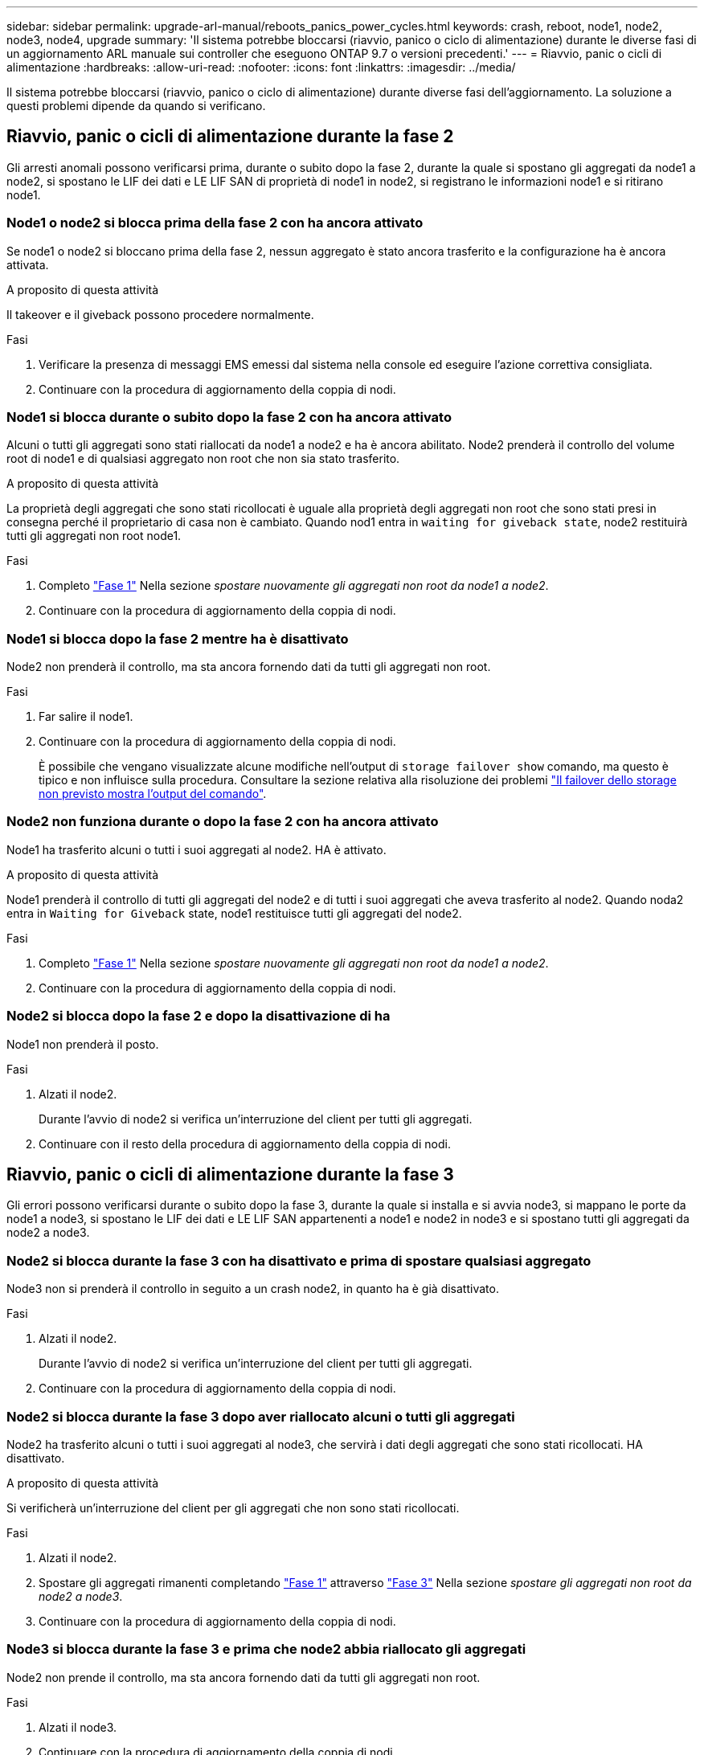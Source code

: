 ---
sidebar: sidebar 
permalink: upgrade-arl-manual/reboots_panics_power_cycles.html 
keywords: crash, reboot, node1, node2, node3, node4, upgrade 
summary: 'Il sistema potrebbe bloccarsi (riavvio, panico o ciclo di alimentazione) durante le diverse fasi di un aggiornamento ARL manuale sui controller che eseguono ONTAP 9.7 o versioni precedenti.' 
---
= Riavvio, panic o cicli di alimentazione
:hardbreaks:
:allow-uri-read: 
:nofooter: 
:icons: font
:linkattrs: 
:imagesdir: ../media/


[role="lead"]
Il sistema potrebbe bloccarsi (riavvio, panico o ciclo di alimentazione) durante diverse fasi dell'aggiornamento. La soluzione a questi problemi dipende da quando si verificano.



== Riavvio, panic o cicli di alimentazione durante la fase 2

Gli arresti anomali possono verificarsi prima, durante o subito dopo la fase 2, durante la quale si spostano gli aggregati da node1 a node2, si spostano le LIF dei dati e LE LIF SAN di proprietà di node1 in node2, si registrano le informazioni node1 e si ritirano node1.



=== Node1 o node2 si blocca prima della fase 2 con ha ancora attivato

Se node1 o node2 si bloccano prima della fase 2, nessun aggregato è stato ancora trasferito e la configurazione ha è ancora attivata.

.A proposito di questa attività
Il takeover e il giveback possono procedere normalmente.

.Fasi
. Verificare la presenza di messaggi EMS emessi dal sistema nella console ed eseguire l'azione correttiva consigliata.
. Continuare con la procedura di aggiornamento della coppia di nodi.




=== Node1 si blocca durante o subito dopo la fase 2 con ha ancora attivato

Alcuni o tutti gli aggregati sono stati riallocati da node1 a node2 e ha è ancora abilitato. Node2 prenderà il controllo del volume root di node1 e di qualsiasi aggregato non root che non sia stato trasferito.

.A proposito di questa attività
La proprietà degli aggregati che sono stati ricollocati è uguale alla proprietà degli aggregati non root che sono stati presi in consegna perché il proprietario di casa non è cambiato. Quando nod1 entra in `waiting for giveback state`, node2 restituirà tutti gli aggregati non root node1.

.Fasi
. Completo link:relocate_non_root_aggr_node1_node2.html#step1["Fase 1"] Nella sezione _spostare nuovamente gli aggregati non root da node1 a node2_.
. Continuare con la procedura di aggiornamento della coppia di nodi.




=== Node1 si blocca dopo la fase 2 mentre ha è disattivato

Node2 non prenderà il controllo, ma sta ancora fornendo dati da tutti gli aggregati non root.

.Fasi
. Far salire il node1.
. Continuare con la procedura di aggiornamento della coppia di nodi.
+
È possibile che vengano visualizzate alcune modifiche nell'output di `storage failover show` comando, ma questo è tipico e non influisce sulla procedura. Consultare la sezione relativa alla risoluzione dei problemi link:issues_multiple_stages_of_procedure.html#storage-failover-command["Il failover dello storage non previsto mostra l'output del comando"].





=== Node2 non funziona durante o dopo la fase 2 con ha ancora attivato

Node1 ha trasferito alcuni o tutti i suoi aggregati al node2. HA è attivato.

.A proposito di questa attività
Node1 prenderà il controllo di tutti gli aggregati del node2 e di tutti i suoi aggregati che aveva trasferito al node2. Quando noda2 entra in `Waiting for Giveback` state, node1 restituisce tutti gli aggregati del node2.

.Fasi
. Completo link:relocate_non_root_aggr_node1_node2.html#step1["Fase 1"] Nella sezione _spostare nuovamente gli aggregati non root da node1 a node2_.
. Continuare con la procedura di aggiornamento della coppia di nodi.




=== Node2 si blocca dopo la fase 2 e dopo la disattivazione di ha

Node1 non prenderà il posto.

.Fasi
. Alzati il node2.
+
Durante l'avvio di node2 si verifica un'interruzione del client per tutti gli aggregati.

. Continuare con il resto della procedura di aggiornamento della coppia di nodi.




== Riavvio, panic o cicli di alimentazione durante la fase 3

Gli errori possono verificarsi durante o subito dopo la fase 3, durante la quale si installa e si avvia node3, si mappano le porte da node1 a node3, si spostano le LIF dei dati e LE LIF SAN appartenenti a node1 e node2 in node3 e si spostano tutti gli aggregati da node2 a node3.



=== Node2 si blocca durante la fase 3 con ha disattivato e prima di spostare qualsiasi aggregato

Node3 non si prenderà il controllo in seguito a un crash node2, in quanto ha è già disattivato.

.Fasi
. Alzati il node2.
+
Durante l'avvio di node2 si verifica un'interruzione del client per tutti gli aggregati.

. Continuare con la procedura di aggiornamento della coppia di nodi.




=== Node2 si blocca durante la fase 3 dopo aver riallocato alcuni o tutti gli aggregati

Node2 ha trasferito alcuni o tutti i suoi aggregati al node3, che servirà i dati degli aggregati che sono stati ricollocati. HA disattivato.

.A proposito di questa attività
Si verificherà un'interruzione del client per gli aggregati che non sono stati ricollocati.

.Fasi
. Alzati il node2.
. Spostare gli aggregati rimanenti completando link:relocate_non_root_aggr_node2_node3.html#step1["Fase 1"] attraverso link:relocate_non_root_aggr_node2_node3.html#step3["Fase 3"] Nella sezione _spostare gli aggregati non root da node2 a node3_.
. Continuare con la procedura di aggiornamento della coppia di nodi.




=== Node3 si blocca durante la fase 3 e prima che node2 abbia riallocato gli aggregati

Node2 non prende il controllo, ma sta ancora fornendo dati da tutti gli aggregati non root.

.Fasi
. Alzati il node3.
. Continuare con la procedura di aggiornamento della coppia di nodi.




=== Node3 si blocca durante la fase 3 durante il trasferimento dell'aggregato

Se il nodo 3 si blocca mentre il nodo 2 sta spostando gli aggregati al nodo 3, il nodo 2 interrompe il trasferimento degli aggregati rimanenti.

.A proposito di questa attività
Node2 continua a servire gli aggregati rimanenti, ma gli aggregati che erano già stati ricollocati in node3 incontrano un'interruzione del client durante l'avvio di node3.

.Fasi
. Alzati il node3.
. Completo link:relocate_non_root_aggr_node2_node3.html#step3["Fase 3"] Sempre nella sezione _spostare gli aggregati non root da node2 a node3_.
. Continuare con la procedura di aggiornamento della coppia di nodi.




=== Node3 non riesce ad avviarsi dopo il blocco nella fase 3

A causa di un guasto catastrofico, il node3 non può essere avviato in seguito a un crash durante la fase 3.

.Fase
. Contattare il supporto tecnico.




=== Node2 si blocca dopo la fase 3 ma prima della fase 5

Node3 continua a fornire dati per tutti gli aggregati. La coppia ha è disattivata.

.Fasi
. Alzati il node2.
. Continuare con la procedura di aggiornamento della coppia di nodi.




=== Node3 si blocca dopo la fase 3 ma prima della fase 5

Node3 si blocca dopo la fase 3 ma prima della fase 5. La coppia ha è disattivata.

.Fasi
. Alzati il node3.
+
Si verificherà un'interruzione del servizio client per tutti gli aggregati.

. Continuare con la procedura di aggiornamento della coppia di nodi.




== Riavvio, panic o cicli di alimentazione durante la fase 5

I crash possono verificarsi durante la fase 5, in cui si installa e si avvia node4, si mappano le porte da node2 a node4, si spostano le LIF dei dati e LE LIF SAN appartenenti a node2 da node3 a node4 e si spostano tutti gli aggregati di node2 da node3 a node4.



=== Node3 si blocca durante la fase 5

Node3 ha trasferito alcuni o tutti gli aggregati del node2 al node4. Node4 non prende il controllo, ma continua a servire aggregati non root che node3 ha già trasferito. La coppia ha è disattivata.

.A proposito di questa attività
Si verifica un'interruzione per il resto degli aggregati fino a quando il node3 non viene riavviato.

.Fasi
. Alzati il node3.
. Riallocare gli aggregati rimanenti che appartenevano al node2 ripetendo link:relocate_node2_non_root_aggr_node3_node4.html#man_relocate_3_4_Step1["Fase 1"] attraverso link:relocate_node2_non_root_aggr_node3_node4.html#step3["Fase 3"] Nella sezione _spostare gli aggregati non root di node2 da node3 a node4_.
. Continuare con la procedura di aggiornamento della coppia di nodi.




=== Node4 si blocca durante la fase 5

Node3 ha trasferito alcuni o tutti gli aggregati del node2 al node4. Node3 non prende il controllo, ma continua a servire aggregati non root che node3 possiede e quelli che non sono stati ricollocati. HA disattivato.

.A proposito di questa attività
Esiste un'interruzione per gli aggregati non root che sono stati già ricollocati fino al riavvio di node4.

.Fasi
. Far salire il node4.
. Riallocare gli aggregati rimanenti che appartenevano al node2 completando di nuovo link:relocate_node2_non_root_aggr_node3_node4.html#Step1["Fase 1"] attraverso link:relocate_node2_non_root_aggr_node3_node4.html#step3["Fase 3"] In _spostare gli aggregati non root di node2 da node3 a node4_.
. Continuare con la procedura di aggiornamento della coppia di nodi.

